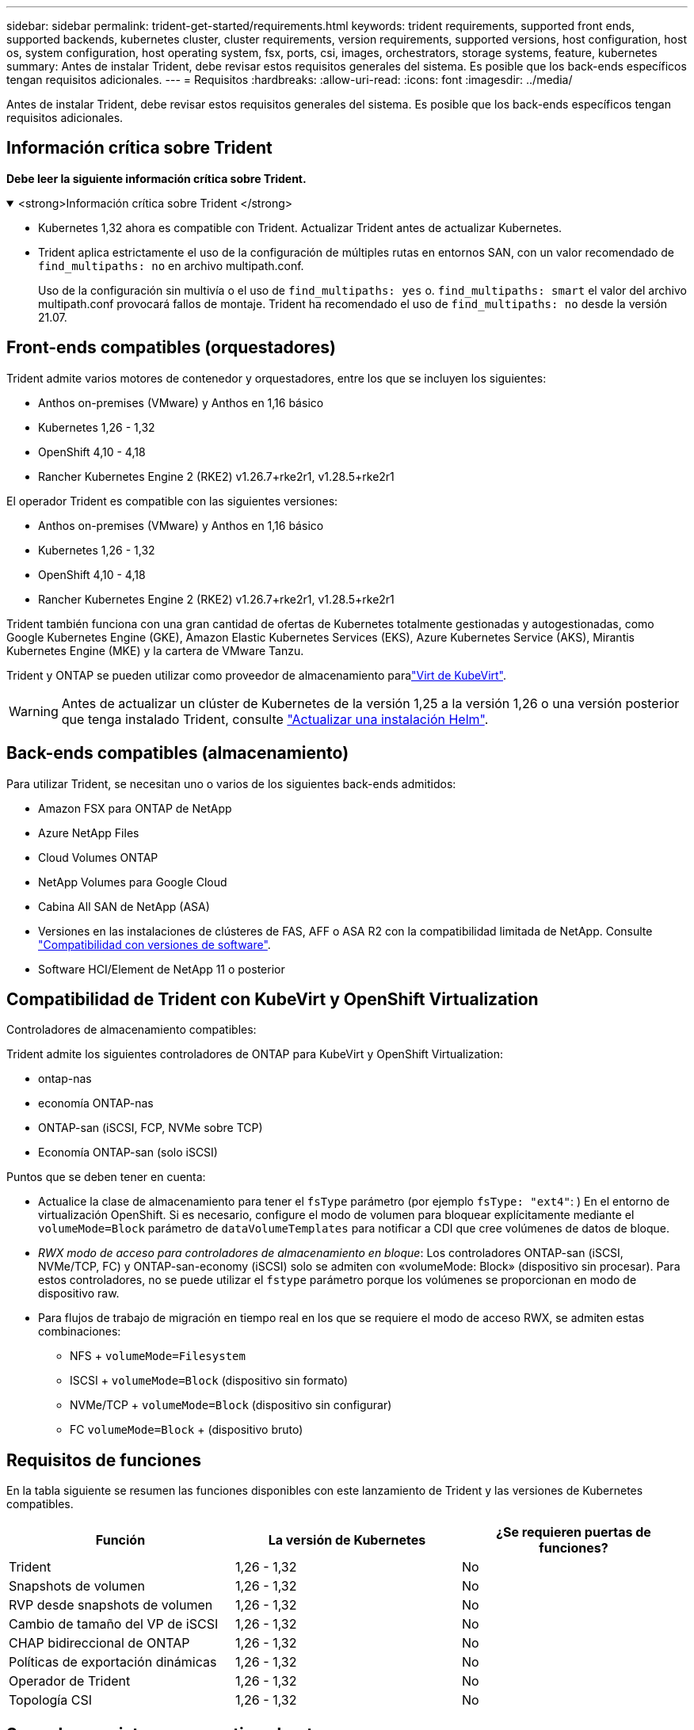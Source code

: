 ---
sidebar: sidebar 
permalink: trident-get-started/requirements.html 
keywords: trident requirements, supported front ends, supported backends, kubernetes cluster, cluster requirements, version requirements, supported versions, host configuration, host os, system configuration, host operating system, fsx, ports, csi, images, orchestrators, storage systems, feature, kubernetes 
summary: Antes de instalar Trident, debe revisar estos requisitos generales del sistema. Es posible que los back-ends específicos tengan requisitos adicionales. 
---
= Requisitos
:hardbreaks:
:allow-uri-read: 
:icons: font
:imagesdir: ../media/


[role="lead"]
Antes de instalar Trident, debe revisar estos requisitos generales del sistema. Es posible que los back-ends específicos tengan requisitos adicionales.



== Información crítica sobre Trident

*Debe leer la siguiente información crítica sobre Trident.*

.<strong>Información crítica sobre Trident </strong>
[%collapsible%open]
====
[]
=====
* Kubernetes 1,32 ahora es compatible con Trident. Actualizar Trident antes de actualizar Kubernetes.
* Trident aplica estrictamente el uso de la configuración de múltiples rutas en entornos SAN, con un valor recomendado de `find_multipaths: no` en archivo multipath.conf.
+
Uso de la configuración sin multivía o el uso de `find_multipaths: yes` o. `find_multipaths: smart` el valor del archivo multipath.conf provocará fallos de montaje. Trident ha recomendado el uso de `find_multipaths: no` desde la versión 21.07.



=====
====


== Front-ends compatibles (orquestadores)

Trident admite varios motores de contenedor y orquestadores, entre los que se incluyen los siguientes:

* Anthos on-premises (VMware) y Anthos en 1,16 básico
* Kubernetes 1,26 - 1,32
* OpenShift 4,10 - 4,18
* Rancher Kubernetes Engine 2 (RKE2) v1.26.7+rke2r1, v1.28.5+rke2r1


El operador Trident es compatible con las siguientes versiones:

* Anthos on-premises (VMware) y Anthos en 1,16 básico
* Kubernetes 1,26 - 1,32
* OpenShift 4,10 - 4,18
* Rancher Kubernetes Engine 2 (RKE2) v1.26.7+rke2r1, v1.28.5+rke2r1


Trident también funciona con una gran cantidad de ofertas de Kubernetes totalmente gestionadas y autogestionadas, como Google Kubernetes Engine (GKE), Amazon Elastic Kubernetes Services (EKS), Azure Kubernetes Service (AKS), Mirantis Kubernetes Engine (MKE) y la cartera de VMware Tanzu.

Trident y ONTAP se pueden utilizar como proveedor de almacenamiento paralink:https://kubevirt.io/["Virt de KubeVirt"].


WARNING: Antes de actualizar un clúster de Kubernetes de la versión 1,25 a la versión 1,26 o una versión posterior que tenga instalado Trident, consulte link:../trident-managing-k8s/upgrade-operator.html#upgrade-a-helm-installation["Actualizar una instalación Helm"].



== Back-ends compatibles (almacenamiento)

Para utilizar Trident, se necesitan uno o varios de los siguientes back-ends admitidos:

* Amazon FSX para ONTAP de NetApp
* Azure NetApp Files
* Cloud Volumes ONTAP
* NetApp Volumes para Google Cloud
* Cabina All SAN de NetApp (ASA)
* Versiones en las instalaciones de clústeres de FAS, AFF o ASA R2 con la compatibilidad limitada de NetApp. Consulte link:https://mysupport.netapp.com/site/info/version-support["Compatibilidad con versiones de software"].
* Software HCI/Element de NetApp 11 o posterior




== Compatibilidad de Trident con KubeVirt y OpenShift Virtualization

.Controladores de almacenamiento compatibles:
Trident admite los siguientes controladores de ONTAP para KubeVirt y OpenShift Virtualization:

* ontap-nas
* economía ONTAP-nas
* ONTAP-san (iSCSI, FCP, NVMe sobre TCP)
* Economía ONTAP-san (solo iSCSI)


.Puntos que se deben tener en cuenta:
* Actualice la clase de almacenamiento para tener el `fsType` parámetro (por ejemplo `fsType: "ext4"`: ) En el entorno de virtualización OpenShift. Si es necesario, configure el modo de volumen para bloquear explícitamente mediante el `volumeMode=Block` parámetro de `dataVolumeTemplates` para notificar a CDI que cree volúmenes de datos de bloque.
* _RWX modo de acceso para controladores de almacenamiento en bloque_: Los controladores ONTAP-san (iSCSI, NVMe/TCP, FC) y ONTAP-san-economy (iSCSI) solo se admiten con «volumeMode: Block» (dispositivo sin procesar). Para estos controladores, no se puede utilizar el `fstype` parámetro porque los volúmenes se proporcionan en modo de dispositivo raw.
* Para flujos de trabajo de migración en tiempo real en los que se requiere el modo de acceso RWX, se admiten estas combinaciones:
+
** NFS + `volumeMode=Filesystem`
** ISCSI + `volumeMode=Block` (dispositivo sin formato)
** NVMe/TCP + `volumeMode=Block` (dispositivo sin configurar)
** FC `volumeMode=Block` + (dispositivo bruto)






== Requisitos de funciones

En la tabla siguiente se resumen las funciones disponibles con este lanzamiento de Trident y las versiones de Kubernetes compatibles.

[cols="3"]
|===
| Función | La versión de Kubernetes | ¿Se requieren puertas de funciones? 


| Trident  a| 
1,26 - 1,32
 a| 
No



| Snapshots de volumen  a| 
1,26 - 1,32
 a| 
No



| RVP desde snapshots de volumen  a| 
1,26 - 1,32
 a| 
No



| Cambio de tamaño del VP de iSCSI  a| 
1,26 - 1,32
 a| 
No



| CHAP bidireccional de ONTAP  a| 
1,26 - 1,32
 a| 
No



| Políticas de exportación dinámicas  a| 
1,26 - 1,32
 a| 
No



| Operador de Trident  a| 
1,26 - 1,32
 a| 
No



| Topología CSI  a| 
1,26 - 1,32
 a| 
No

|===


== Se probaron sistemas operativos host

Aunque Trident no admite oficialmente sistemas operativos específicos, se sabe que los siguientes funcionan:

* Versiones de Red Hat Enterprise Linux CoreOS (RHCOS) compatibles con OpenShift Container Platform (AMD64 y ARM64)
* RHEL 8+ (AMD64 Y ARM64)
+

NOTE: NVMe/TCP requiere RHEL 9 o posterior.

* Ubuntu 22,04 o posterior (AMD64 y ARM64)
* Windows Server 2022


De forma predeterminada, Trident se ejecuta en un contenedor y, por lo tanto, se ejecuta en cualquier trabajador Linux. Sin embargo, estos trabajadores deben poder montar los volúmenes que proporciona Trident con el cliente NFS estándar o el iniciador de iSCSI, en función de los back-ends que utilice.

La `tridentctl` Utility también se ejecuta en cualquiera de estas distribuciones de Linux.



== Configuración de hosts

Todos los nodos de trabajadores del clúster de Kubernetes deben poder montar los volúmenes que haya aprovisionado para los pods. Para preparar los nodos de trabajo, debe instalar las herramientas NFS, iSCSI o NVMe según la selección de controladores.

link:../trident-use/worker-node-prep.html["Prepare el nodo de trabajo"]



== Configuración del sistema de almacenamiento

Es posible que Trident requiera cambios en un sistema de almacenamiento antes de que la configuración de back-end pueda utilizarlo.

link:../trident-use/backends.html["Configurar los back-ends"]



== Puertos Trident

Trident requiere acceso a puertos específicos para la comunicación.

link:../trident-reference/ports.html["Puertos Trident"]



== Imágenes de contenedor y las versiones de Kubernetes correspondientes

En el caso de instalaciones de aire acondicionado, la siguiente lista es una referencia de las imágenes de contenedores necesarias para instalar Trident. Utilice `tridentctl images` el comando para verificar la lista de imágenes de contenedor necesarias.

[cols="2"]
|===
| Versiones de Kubernetes | Imagen de contenedor 


| v1.26.0, v1.27.0, v1.28.0, v1.29.0, v1.30.0, v1.31.0 y v1.32.0  a| 
* docker.io/netapp/trident:25.02.0
* docker.io/netapp/trident-autosupport:25,02
* registry.k8s.io/sig-storage/csi-provisioner:v5,2.0
* registry.k8s.io/sig-storage/csi-attacher:v4,8.0
* registry.k8s.io/sig-storage/csi-resizer:v1.13.1
* registry.k8s.io/sig-storage/csi-snapshotter:v8,2.0
* registry.k8s.io/sig-storage/csi-node-driver-registrador:v2.13.0
* docker.io/netapp/trident-operator:25.02.0 (opcional)


|===